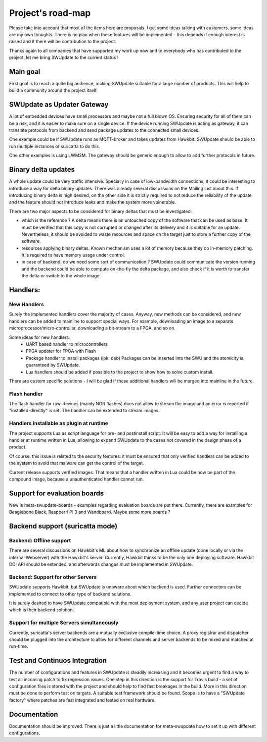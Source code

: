 ==================
Project's road-map
==================

Please take into account that most of the items here are proposals.
I get some ideas talking with customers, some ideas are my own thoughts.
There is no plan when these features will be implemented - this depends
if enough interest is raised and if there will be contribution to the project.

Thanks again to all companies that have supported my work up now and to
everybody who has contributed to the project, let me bring SWUpdate
to the current status !

Main goal
=========

First goal is to reach a quite big audience, making
SWUpdate suitable for a large number of products.
This will help to build a community around the project
itself.

SWUpdate as Updater Gateway
===========================

A lot of embedded devices have small processors and maybe not a full
blown OS. Ensuring security for all of them can be a risk, and it is
easier to make sure on a single device. If the device running SWUpdate is
acting as gateway, it can translate protocols from backend and send
package updates to the connected small devices.

One example could be if SWUpdate runs as MQTT-broker and takes updates
from Hawkbit. SWUpdate should be able to run multiple instances of
suricatta to do this.

One other examples is using LWM2M. The gateway should be generic enough
to allow to add further protocols in future.

Binary delta updates
====================

A whole update could be very traffic intensive. Specially in case
of low-bandwidth connections, it could be interesting to introduce
a way for delta binary updates.
There was already several discussions on the Mailing List about
this. If introducing binary delta is high desired, on the other side
it is strictly required to not reduce the reliability of the update
and the feature should not introduce leaks and make the system
more vulnerable.

There are two major aspects to be considered for binary deltas
that must be investigated:

- which is the reference ? A delta means there is an untouched copy
  of the software that can be used as base. It must be verified
  that this copy is not corrupted or changed after its delivery
  and it is suitable for an update. Nevertheless, it should be
  avoided to waste resources and space on the target just to store
  a further copy of the software.
- resources applying binary deltas. Known mechanism uses a lot of
  memory because they do in-memory patching. It is required to have
  memory usage under control.
- in case of backend, do we need some sort of communication ?
  SWUpdate could communicate the version running and the backend could
  be able to compute on-the-fly the delta package, and also check
  if it is worth to transfer the delta or switch to the whole image.

Handlers:
=========

New Handlers
------------

Surely the implemented handlers cover the majority of cases. Anyway,
new methods can be considered, and new handlers can be added to mainline
to support special ways. For example, downloading an image to a separate
microprocessor/micro-controller, downloading a bit-stream to a FPGA,
and so on.

Some ideas for new handlers:
        - UART based handler to microcontrollers
        - FPGA updater for FPGA with Flash
        - Package handler to install packages (ipk, deb)
          Packages can be inserted into the SWU and the atomicity is
          guaranteed by SWUpdate.
        - Lua handlers should be added if possible to the project
          to show how to solve custom install.

There are custom specific solutions - I will be glad if these additional
handlers will be merged into mainline in the future.

Flash handler
-------------

The flash handler for raw-devices (mainly NOR flashes) does not allow to
stream the image and an error is reported if "installed-directly" is set.
The handler can be extended to stream images.

Handlers installable as plugin at runtime
-----------------------------------------

The project supports Lua as script language for pre- and postinstall
script. It will be easy to add a way for installing a handler at runtime
written in Lua, allowing to expand SWUpdate to the cases not covered
in the design phase of a product.

Of course, this issue is related to the security features: it must be
ensured that only verified handlers can be added to the system to avoid
that malware can get the control of the target.

Current release supports verified images. That means that a handler
written in Lua could be now be part of the compound image, because
a unauthenticated handler cannot run.

Support for evaluation boards
=============================

New is meta-swupdate-boards - examples regarding evaluation boards are
put there. Currently, there are examples for Beaglebone Black,
Raspberri PI 3 and Wandboard. Maybe some more boards ?

Backend support (suricatta mode)
================================

Backend: Offline support
------------------------

There are several discussions on Hawkbit's ML about how to synchronize
an offline update (done locally or via the internal Webserver) with
the Hawkbit's server. Currently, Hawkbit thinks to be the only one
deploying software. Hawkbit DDI API should be extended, and afterwards
changes must be implemented in SWUpdate.

Backend: Support for other Servers
----------------------------------

SWUpdate supports Hawkbit, but SWUpdate is unaware about which
backend is used. Further connectors can be implemented to connect to
other type of backend solutions.

It is surely desired to have SWUpdate compatible with the most
deployment system, and any user project can decide which is their
backend solution.

Support for multiple Servers simultaneously
-------------------------------------------

Currently, suricatta's server backends are a mutually exclusive
compile-time choice. A proxy registrar and dispatcher should be plugged
into the architecture to allow for different channels and server
backends to be mixed and matched at run-time.

Test and Continuos Integration
==============================

The number of configurations and features in SWUpdate is steadily increasing and
it becomes urgent to find a way to test all incoming patch to fix regression issues.
One step in this direction is the support for Travis build - a set of configuration
files is stored with the project and should help to find fast breakages in the build.
More in this direction must be done to perform test on targets. A suitable test framework
should be found. Scope is to have a "SWUpdate factory" where patches are fast integrated
and tested on real hardware.

Documentation
=============

Documentation should be improved. There is just a little documentation for meta-swupdate
how to set it up with different configurations.
